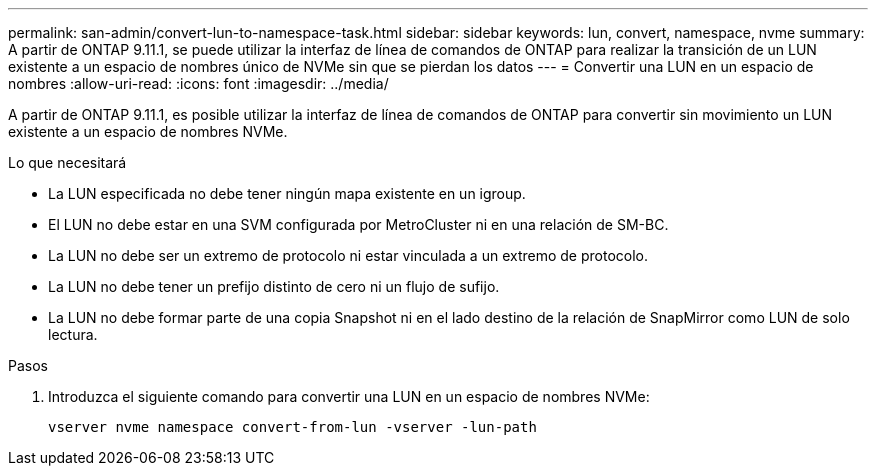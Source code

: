 ---
permalink: san-admin/convert-lun-to-namespace-task.html 
sidebar: sidebar 
keywords: lun, convert, namespace, nvme 
summary: A partir de ONTAP 9.11.1, se puede utilizar la interfaz de línea de comandos de ONTAP para realizar la transición de un LUN existente a un espacio de nombres único de NVMe sin que se pierdan los datos 
---
= Convertir una LUN en un espacio de nombres
:allow-uri-read: 
:icons: font
:imagesdir: ../media/


[role="lead"]
A partir de ONTAP 9.11.1, es posible utilizar la interfaz de línea de comandos de ONTAP para convertir sin movimiento un LUN existente a un espacio de nombres NVMe.

.Lo que necesitará
* La LUN especificada no debe tener ningún mapa existente en un igroup.
* El LUN no debe estar en una SVM configurada por MetroCluster ni en una relación de SM-BC.
* La LUN no debe ser un extremo de protocolo ni estar vinculada a un extremo de protocolo.
* La LUN no debe tener un prefijo distinto de cero ni un flujo de sufijo.
* La LUN no debe formar parte de una copia Snapshot ni en el lado destino de la relación de SnapMirror como LUN de solo lectura.


.Pasos
. Introduzca el siguiente comando para convertir una LUN en un espacio de nombres NVMe:
+
`vserver nvme namespace convert-from-lun -vserver -lun-path`


